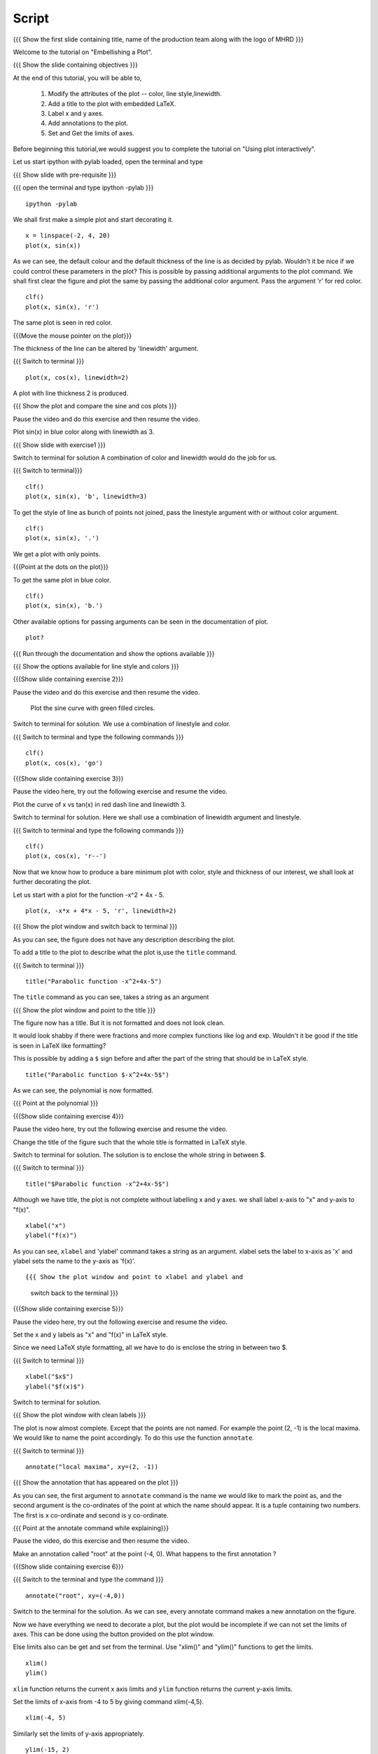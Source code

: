 .. Objectives
.. ----------

.. By the end of this tutorial you will be able to 

..  * Modify the attributes of the plot -- color, line style, linewidth
..  * Add a title to the plot with embedded LaTeX.
..  * Label x and y axes. 
..  * Add annotations to the plot. 
..  * Set and Get the limits of axes. 


.. Prerequisites
.. -------------

..   1. Using the ``plot`` command interactively
     
.. Author              : Nishanth Amuluru
   Internal Reviewer   : Anoop
   External Reviewer   :
   Language Reviewe    : Bhanukiran
   Checklist OK?       : <15-11-2010, Anand, OK> [2010-10-05]

Script
------

.. L1

{{{ Show the  first slide containing title, name of the production
team along with the logo of MHRD }}}

.. R1

Welcome to the tutorial on "Embellishing a Plot".

.. L2

{{{ Show the slide containing objectives }}}

.. R2

At the end of this tutorial, you will be able to, 

 1. Modify the attributes of the plot -- color, line style,linewidth.
 #. Add a title to the plot with embedded LaTeX.
 #. Label x and y axes. 
 #. Add annotations to the plot. 
 #. Set and Get the limits of axes.

.. R3

Before beginning this tutorial,we would suggest you to complete the 
tutorial on "Using plot interactively".

Let us start ipython with pylab loaded, open the terminal and type 

.. L3

{{{ Show slide with pre-requisite }}}

{{{ open the terminal and type ipython -pylab }}}
::
   
    ipython -pylab



.. R4

We shall first make a simple plot and start decorating it.

.. L4

::
    
    x = linspace(-2, 4, 20)
    plot(x, sin(x))

.. R5

As we can see, the default colour and the default thickness of the
line is as decided by pylab. Wouldn't it be nice if we could control
these parameters in the plot? This is possible by passing additional
arguments to the plot command.
We shall first clear the figure and plot the same by passing the additional
color argument. Pass the argument 'r' for red color.

.. L5
     
::
   
    clf()
    plot(x, sin(x), 'r')

.. R6

The same plot is seen in red color.

.. L6

{{{Move the mouse pointer on the plot}}}

.. R7

The thickness of the line can be altered by 'linewidth' argument. 

.. L7
{{{ Switch to terminal }}}
    
::
     
    plot(x, cos(x), linewidth=2)

.. R8

A plot with line thickness 2 is produced.

.. L8

{{{ Show the plot and compare the sine and cos plots }}}

.. R9

Pause the video and do this exercise and then resume the video.

Plot sin(x) in blue color along with linewidth as 3.

.. L9

{{{ Show slide with exercise1 }}}

.. R10
Switch to terminal for solution
A combination of color and linewidth would do the job for us.

.. L10

{{{ Switch to terminal}}}
::
    
    clf()
    plot(x, sin(x), 'b', linewidth=3)


.. R11 

To get the style of line as bunch of points not joined, pass the linestyle
argument with or without color argument.

.. L11
   
::
   
    clf()
    plot(x, sin(x), '.')

.. R12

We get a plot with only points.

.. L12
 
{{{Point at the dots on the plot}}}

.. R13

To get the same plot in blue color.
 
.. L13
::

    clf()
    plot(x, sin(x), 'b.')

.. R14

Other available options for passing arguments can be seen in the 
documentation of plot.

.. L14
  
::
    
    plot?

{{{ Run through the documentation and show the options available }}}

{{{ Show the options available for line style and colors }}}

.. L15

{{{Show slide containing exercise 2}}}

.. R15

Pause the video and do this exercise and then resume the video.

 Plot the sine curve with green filled circles.

.. R16

Switch to terminal for solution.
We use a combination of linestyle and color.

.. L16

{{{ Switch to terminal and type the following commands }}}  
::
    
    clf()
    plot(x, cos(x), 'go')

.. L17

{{{Show slide containing exercise 3}}}

.. R17

Pause the video here, try out the following exercise and resume the video.

Plot the curve of x vs tan(x) in red dash line and linewidth 3.

.. R18

Switch to terminal for solution.
Here we shall use a combination of linewidth argument and linestyle.

.. L18

{{{ Switch to terminal and type the following commands }}}

::
   
    clf()
    plot(x, cos(x), 'r--')

.. R19

Now that we know how to produce a bare minimum plot with color, style
and thickness of our interest, we shall look at further decorating the plot.

.. L19

.. R20

Let us start with a plot for the function -x^2 + 4x - 5.

.. L20

::
   
    plot(x, -x*x + 4*x - 5, 'r', linewidth=2)

{{{ Show the plot window and switch back to terminal }}}

.. R21

As you can see, the figure does not have any description describing the plot.

To add a title to the plot to describe what the plot is,use the ``title`` 
command.

.. L21

{{{ Switch to terminal }}}  
::
   
    title("Parabolic function -x^2+4x-5")

The ``title`` command as you can see, takes a string as an argument 

{{{ Show the plot window and point to the title }}}

.. R22

The figure now has a title. But it is not formatted and does not look clean.

It would look shabby if there were fractions and more complex functions
like log and exp. Wouldn't it be good if the title is seen in LaTeX like
formatting?

This is possible by adding a ``$`` sign before and after the part of the 
string that should be in LaTeX style.

.. L22
  
::
    
    title("Parabolic function $-x^2+4x-5$")

.. R23

As we can see, the polynomial is now formatted.

.. L23

{{{ Point at the polynomial }}}

.. L24

{{{Show slide containing exercise 4}}}

.. R24

Pause the video here, try out the following exercise and resume the video.

Change the title of the figure such that the whole title is formatted
in LaTeX style.

.. R25

Switch to terminal for solution.
The solution is to enclose the whole string in between $. 

.. L25

{{{ Switch to terminal }}}  
::
    
    title("$Parabolic function -x^2+4x-5$")

.. R26

Although we have title, the plot is not complete without labelling x
and y axes. we shall label x-axis to "x" and y-axis to "f(x)".

.. L26
 
::
    
    xlabel("x")
    ylabel("f(x)")

.. L27

.. R27

As you can see, ``xlabel`` and 'ylabel' command takes a string as an argument. 
xlabel sets the label to x-axis as 'x' and ylabel sets the name to the y-axis
as 'f(x)'.

.. R28

.. L28

::
    
{{{ Show the plot window and point to xlabel and ylabel and 
    switch back to the terminal }}}

.. L29

{{{Show slide containing exercise 5}}}

.. R29

Pause the video here, try out the following exercise and resume the video.

Set the x and y labels as "x" and "f(x)" in LaTeX style.

Since we need LaTeX style formatting, all we have to do is enclose the string
in between two $. 

.. L30

{{{ Switch to terminal }}}
::

    xlabel("$x$")
    ylabel("$f(x)$")

.. R30

Switch to terminal for solution.

.. L31

{{{ Show the plot window with clean labels }}}

.. R31

The plot is now almost complete. Except that the points are not named. 
For example the point (2, -1) is the local maxima. We would
like to name the point accordingly. To do this use the function ``annotate``.

.. L31

{{{ Switch to terminal }}}
   
::
    
    annotate("local maxima", xy=(2, -1))

{{{ Show the annotation that has appeared on the plot }}}

.. R32

As you can see, the first argument to ``annotate`` command is the name we would
like to mark the point as, and the second argument is the co-ordinates of the
point at which the name should appear. It is a tuple containing two numbers.
The first is x co-ordinate and second is y co-ordinate.

.. L32

{{{ Point at the annotate command while explaining}}}

.. R33

Pause the video, do this exercise and then resume the video.

Make an annotation called "root" at the point (-4, 0).
What happens to the first annotation ?

.. L33

{{{Show slide containing exercise 6}}}

.. L34

{{{ Switch to the terminal and type the command }}}

::

    annotate("root", xy=(-4,0))  

.. R34

Switch to the terminal for the solution.
As we can see, every annotate command makes a new annotation on the figure.

Now we have everything we need to decorate a plot, but the plot would be
incomplete if we can not set the limits of axes. This can be done using the
button provided on the plot window.

Else limits also can be get and set from the terminal. 
Use "xlim()" and "ylim()" functions to get the limits.

.. L35
  
::
   
    xlim()
    ylim()

.. R35

``xlim`` function returns the current x axis limits and ``ylim``
function returns the current y-axis limits.

Set the limits of x-axis from -4 to 5 by giving command xlim(-4,5).

.. L36

::
    
    xlim(-4, 5)

.. R36

.. R37

Similarly set the limits of y-axis appropriately.

.. L37

::
     
    ylim(-15, 2)

.. L38

{{{Show slide containing exercise 7 }}}

.. R38

Pause the video, do this exercise and then resume the video.

Set the limits of axes such that the area of interest is the 
rectangle (-1, -15) and (3, 0)

.. R39

Switch to the terminal for the solution.
As we can see, the lower and upper limits of x-axis in the exercise 
are -1 and 3 respectively.
The lower and upper limits of y-axis are -15 and 0 respectively.

.. L39

{{{ Switch to terminal }}}
::

    xlim(-1, 3)
    ylim(-15, 0)

.. R40

This gives us the required rectangle.

.. L40

.. L41

{{{ Show summary slide }}}

.. R41

This brings us to the end of this tutorial.In this tutorial,we have learnt to,

 1. Modify the attributes of plot like color, line width, 
    line style by passing additional arguments.
 #. Add title to a plot using 'title' command.
 #. Incorporate LaTeX style formatting by adding a ``$`` sign 
    before and after the part of the string.
 #. Label x and y axes using xlabel() and ylabel() commands.
 #. Add annotations to a plot using annotate() command.
 #. Get and set the limits of axes using xlim() and ylim() commands.

.. L42

{{{ Show the 'self assessment questions' slide}}}

.. R42

Here are some self assessment questions for you to solve.

1. Draw a plot of cosine graph between -2pi to 2pi with line thickness 4.

2. Read through the documentation and find out, is there a way to modify the
   alignment of text in the command ``ylabel``.

   - Yes
   - No

  
3. How do you set the title as x^2-5x+6 in LaTex style formatting.

.. L43

{{{ solutions for the self assessment questions }}}

.. R43

And the answers,

1. In order to plot a cosine graph between the points -2pi and 2pi with line 
thickness 3,we use the ``linspace`` and ``plot`` command as,
::
        
    x = linspace(-2*pi, 2*pi)
    plot(x, cos(x), linewidth=4)

2. No. We do not have an option to modify the alignment of text in the 
   command ``ylabel``.

3. To set the title in LaTex style formatting,we write the equation between two
   dollar signs as,

::

    title("$x^2-5x+6$")


.. L44

{{{ a thank you slide }}}

.. R44

Hope you have enjoyed this tutorial and found it useful.
Thank you!

